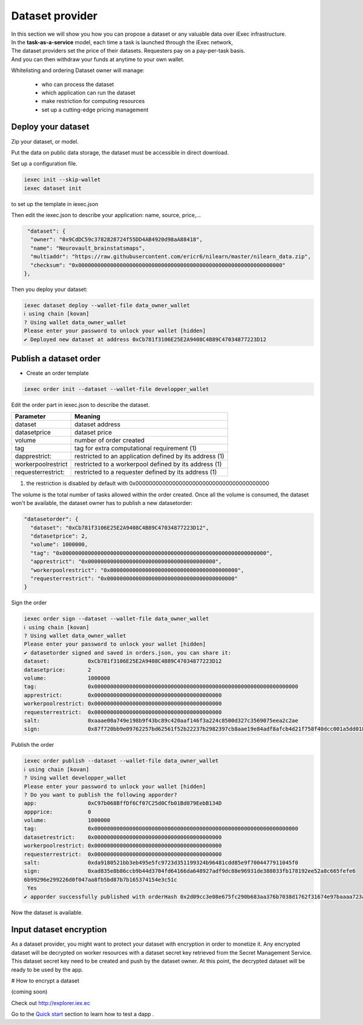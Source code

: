 Dataset provider
================

| In this section we will show you how you can propose a dataset or any valuable data over iExec infrastructure.
| In the **task-as-a-service** model, each time a task is launched through the iExec network,
| The dataset providers set the price of their datasets. Requesters pay on a pay-per-task basis.
| And you can then withdraw your funds at anytime to your own wallet.


Whitelisting and ordering Dataset owner will manage:

 * who can process the dataset
 * which application can run the dataset
 * make restriction for computing resources
 * set up a cutting-edge pricing management

Deploy your dataset
-------------------

Zip your dataset, or model.

Put the data on public data storage, the dataset must be accessible in direct download.

Set up a configuration file.

.. code-block:: bash

    iexec init --skip-wallet
    iexec dataset init


to set up the template in iexec.json

Then edit the iexec.json to describe your application: name, source, price,...

.. code:: javascript

   "dataset": {
    "owner": "0x9CdDC59c3782828724f55DD4AB4920d98aA88418",
    "name": "Neurovault_brainstatsmaps",
    "multiaddr": "https://raw.githubusercontent.com/ericr6/nilearn/master/nilearn_data.zip",
    "checksum": "0x0000000000000000000000000000000000000000000000000000000000000000"
  },


Then you deploy your dataset:

.. code-block:: bash

    iexec dataset deploy --wallet-file data_owner_wallet
    ℹ using chain [kovan]
    ? Using wallet data_owner_wallet
    Please enter your password to unlock your wallet [hidden]
    ✔ Deployed new dataset at address 0xCb781f3106E25E2A9408C4B89C47034877223D12


Publish a dataset order
-----------------------

- Create an order template

.. code-block:: bash

    iexec order init --dataset --wallet-file developper_wallet

Edit the order part in iexec.json to describe the dataset.

===================== ==========================================================
Parameter               Meaning
===================== ==========================================================
 dataset                dataset address
 datasetprice           dataset price
 volume                 number of order created
 tag                    tag for extra computational requirement (1)
 dapprestrict:          restricted to an application defined by its address  (1)
 workerpoolrestrict     restricted to a workerpool defined by its address (1)
 requesterrestrict:     restricted to a requester defined by its address (1)
===================== ==========================================================

(1) the restriction is disabled by default with 0x0000000000000000000000000000000000000000

The volume is the total number of tasks allowed within the order created.
Once all the volume is consumed, the dataset won't be available, the dataset owner has to publish a new datasetorder:


.. code-block:: javascript

    "datasetorder": {
      "dataset": "0xCb781f3106E25E2A9408C4B89C47034877223D12",
      "datasetprice": 2,
      "volume": 1000000,
      "tag": "0x0000000000000000000000000000000000000000000000000000000000000000",
      "apprestrict": "0x0000000000000000000000000000000000000000",
      "workerpoolrestrict": "0x0000000000000000000000000000000000000000",
      "requesterrestrict": "0x0000000000000000000000000000000000000000"
    }


Sign the order

.. code-block:: bash

    iexec order sign --dataset --wallet-file data_owner_wallet
    ℹ using chain [kovan]
    ? Using wallet data_owner_wallet
    Please enter your password to unlock your wallet [hidden]
    ✔ datasetorder signed and saved in orders.json, you can share it:
    dataset:            0xCb781f3106E25E2A9408C4B89C47034877223D12
    datasetprice:       2
    volume:             1000000
    tag:                0x0000000000000000000000000000000000000000000000000000000000000000
    apprestrict:        0x0000000000000000000000000000000000000000
    workerpoolrestrict: 0x0000000000000000000000000000000000000000
    requesterrestrict:  0x0000000000000000000000000000000000000000
    salt:               0xaaae00a749e198b9f43bc89c420aaf146f3a224c8500d327c3569075eea2c2ae
    sign:               0x87f720bb9e09762257bd62561f52b22237b2982397cb8aae19e84adf8afcb4d21f758f40dcc001a5dd018aaf48ccfd59a91f3c18adcb27c414da44436bea8c931b

Publish the order

.. code:: bash

    iexec order publish --dataset --wallet-file data_owner_wallet
    ℹ using chain [kovan]
    ? Using wallet developper_wallet
    Please enter your password to unlock your wallet [hidden]
    ? Do you want to publish the following apporder?
    app:                0xC97b068BffDf6Cf07C25d0Cfb01Bd079EebB134D
    appprice:           0
    volume:             1000000
    tag:                0x0000000000000000000000000000000000000000000000000000000000000000
    datasetrestrict:    0x0000000000000000000000000000000000000000
    workerpoolrestrict: 0x0000000000000000000000000000000000000000
    requesterrestrict:  0x0000000000000000000000000000000000000000
    salt:               0xda9180521bb3eb495e5fc9723d351199324b96481cdd85e9f7004477911045f0
    sign:               0xad835e8b86ccb9b44d3704fd64166da648927adf9dc88e96931de388033fb178192ee52a8c665fefe6
    6b99296e299226d0f047aa8fb5bd87b7b165374154e3c51c
     Yes
    ✔ apporder successfully published with orderHash 0x2d09cc3e08e675fc290b683aa376b7038d1762f31674e97baaaa723a0e879fdc


Now the dataset is available.


Input dataset encryption
------------------------

As a dataset provider, you might want to protect your dataset with encryption in order to monetize it.
Any encrypted dataset will be decrypted on worker resources with a dataset secret key retrieved from the Secret Management Service.
This dataset secret key need to be created and push by the dataset owner.
At this point, the decrypted dataset will be ready to be used by the app.

# How to encrypt a dataset

(coming soon)


Check out http://explorer.iex.ec


Go to the `Quick start`_ section to learn how to test a dapp .

.. _Quick start: /quickstart.html
